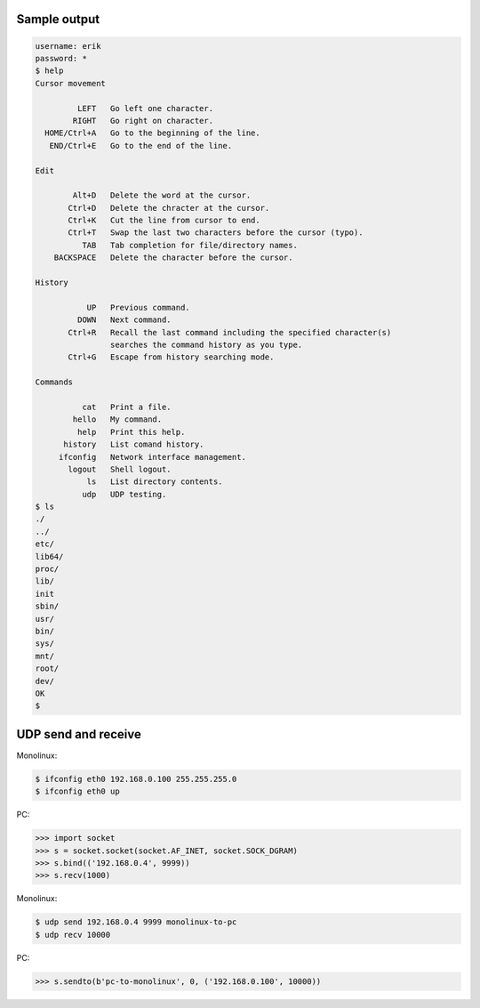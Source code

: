 Sample output
=============

.. code-block:: text

   username: erik
   password: *
   $ help
   Cursor movement

            LEFT   Go left one character.
           RIGHT   Go right on character.
     HOME/Ctrl+A   Go to the beginning of the line.
      END/Ctrl+E   Go to the end of the line.

   Edit

           Alt+D   Delete the word at the cursor.
          Ctrl+D   Delete the chracter at the cursor.
          Ctrl+K   Cut the line from cursor to end.
          Ctrl+T   Swap the last two characters before the cursor (typo).
             TAB   Tab completion for file/directory names.
       BACKSPACE   Delete the character before the cursor.

   History

              UP   Previous command.
            DOWN   Next command.
          Ctrl+R   Recall the last command including the specified character(s)
                   searches the command history as you type.
          Ctrl+G   Escape from history searching mode.

   Commands

             cat   Print a file.
           hello   My command.
            help   Print this help.
         history   List comand history.
        ifconfig   Network interface management.
          logout   Shell logout.
              ls   List directory contents.
             udp   UDP testing.
   $ ls
   ./
   ../
   etc/
   lib64/
   proc/
   lib/
   init
   sbin/
   usr/
   bin/
   sys/
   mnt/
   root/
   dev/
   OK
   $

UDP send and receive
====================

Monolinux:

.. code-block:: shell

   $ ifconfig eth0 192.168.0.100 255.255.255.0
   $ ifconfig eth0 up

PC:

.. code-block:: python

   >>> import socket
   >>> s = socket.socket(socket.AF_INET, socket.SOCK_DGRAM)
   >>> s.bind(('192.168.0.4', 9999))
   >>> s.recv(1000)

Monolinux:

.. code-block:: shell

   $ udp send 192.168.0.4 9999 monolinux-to-pc
   $ udp recv 10000

PC:

.. code-block:: python

   >>> s.sendto(b'pc-to-monolinux', 0, ('192.168.0.100', 10000))
